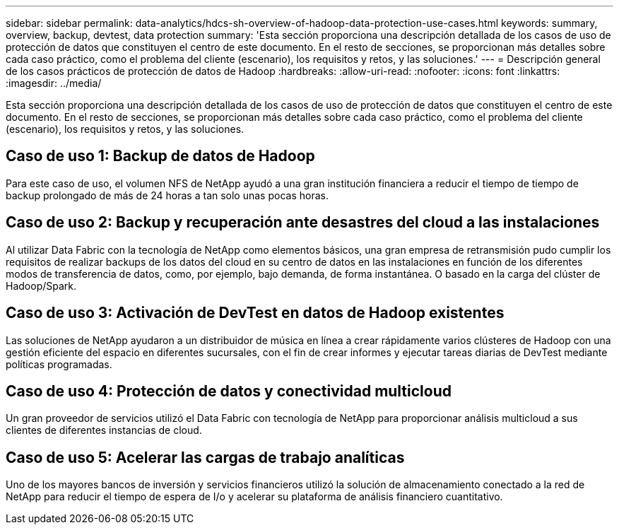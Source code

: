 ---
sidebar: sidebar 
permalink: data-analytics/hdcs-sh-overview-of-hadoop-data-protection-use-cases.html 
keywords: summary, overview, backup, devtest, data protection 
summary: 'Esta sección proporciona una descripción detallada de los casos de uso de protección de datos que constituyen el centro de este documento. En el resto de secciones, se proporcionan más detalles sobre cada caso práctico, como el problema del cliente (escenario), los requisitos y retos, y las soluciones.' 
---
= Descripción general de los casos prácticos de protección de datos de Hadoop
:hardbreaks:
:allow-uri-read: 
:nofooter: 
:icons: font
:linkattrs: 
:imagesdir: ../media/


[role="lead"]
Esta sección proporciona una descripción detallada de los casos de uso de protección de datos que constituyen el centro de este documento. En el resto de secciones, se proporcionan más detalles sobre cada caso práctico, como el problema del cliente (escenario), los requisitos y retos, y las soluciones.



== Caso de uso 1: Backup de datos de Hadoop

Para este caso de uso, el volumen NFS de NetApp ayudó a una gran institución financiera a reducir el tiempo de tiempo de backup prolongado de más de 24 horas a tan solo unas pocas horas.



== Caso de uso 2: Backup y recuperación ante desastres del cloud a las instalaciones

Al utilizar Data Fabric con la tecnología de NetApp como elementos básicos, una gran empresa de retransmisión pudo cumplir los requisitos de realizar backups de los datos del cloud en su centro de datos en las instalaciones en función de los diferentes modos de transferencia de datos, como, por ejemplo, bajo demanda, de forma instantánea. O basado en la carga del clúster de Hadoop/Spark.



== Caso de uso 3: Activación de DevTest en datos de Hadoop existentes

Las soluciones de NetApp ayudaron a un distribuidor de música en línea a crear rápidamente varios clústeres de Hadoop con una gestión eficiente del espacio en diferentes sucursales, con el fin de crear informes y ejecutar tareas diarias de DevTest mediante políticas programadas.



== Caso de uso 4: Protección de datos y conectividad multicloud

Un gran proveedor de servicios utilizó el Data Fabric con tecnología de NetApp para proporcionar análisis multicloud a sus clientes de diferentes instancias de cloud.



== Caso de uso 5: Acelerar las cargas de trabajo analíticas

Uno de los mayores bancos de inversión y servicios financieros utilizó la solución de almacenamiento conectado a la red de NetApp para reducir el tiempo de espera de I/o y acelerar su plataforma de análisis financiero cuantitativo.
